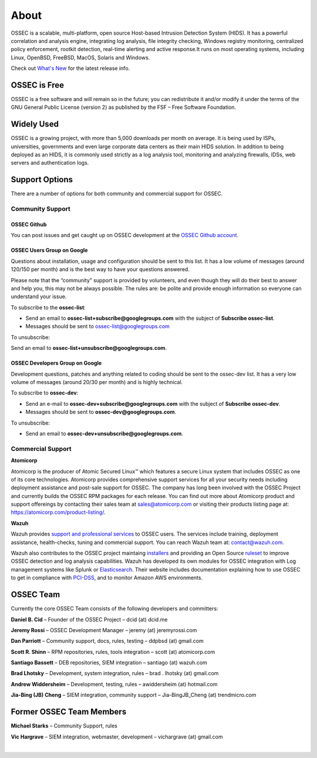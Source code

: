 =====
About
=====

OSSEC is a scalable, multi-platform, open source Host-based Intrusion Detection System (HIDS). 
It has a powerful correlation and analysis engine, integrating log analysis, file integrity
checking, Windows registry monitoring, centralized policy enforcement, rootkit detection,
real-time alerting and active response.It runs on most operating systems, including Linux,
OpenBSD, FreeBSD, MacOS, Solaris and Windows.

Check out `What's New <http://ossec.github.io/docs/whatsnew/index.html>`_ for the latest release info.

OSSEC is Free
~~~~~~~~~~~~~

OSSEC is a free software and will remain so in the future; you can redistribute it and/or
modify it under the terms of the GNU General Public License (version 2) as published by the
FSF – Free Software Foundation.

Widely Used
~~~~~~~~~~~

OSSEC is a growing project, with more than 5,000 downloads per month on average. It is being
used by ISPs, universities, governments and even large corporate data centers as their main
HIDS solution. In addition to being deployed as an HIDS, it is commonly used strictly as a
log analysis tool, monitoring and analyzing firewalls, IDSs, web servers and authentication
logs.

Support Options
~~~~~~~~~~~~~~~
There are a number of options for both community and commercial support for OSSEC.

Community Support
-----------------

OSSEC Github
^^^^^^^^^^^^

You can post issues and get caught up on OSSEC development at the `OSSEC Github account <https://github.com/ossec/ossec-hids>`_.

OSSEC Users Group on Google
^^^^^^^^^^^^^^^^^^^^^^^^^^^

Questions about installation, usage and configuration should be sent to this list. It has a low volume of messages
(around 120/150 per month) and is the best way to have your questions answered.

Please note that the “community” support is provided by volunteers, and even though they will do their best to answer
and help you, this may not be always possible. The rules are: be polite and provide enough information so everyone can
understand your issue.

To subscribe to the **ossec-list**:

* Send an email to **ossec-list+subscribe@googlegroups.com** with the subject of **Subscribe ossec-list**.
* Messages should be sent to ossec-list@googlegroups.com

To unsubscribe:

Send an email to **ossec-list+unsubscribe@googlegroups.com**.

OSSEC Developers Group on Google
^^^^^^^^^^^^^^^^^^^^^^^^^^^^^^^^

Development questions, patches and anything related to coding should be sent to the ossec-dev list. It has a
very low volume of messages (around 20/30 per month) and is highly technical.

To subscribe to **ossec-dev**:

* Send an e-mail to **ossec-dev+subscribe@googlegroups.com** with the subject of **Subscribe ossec-dev**.
* Messages should be sent to **ossec-dev@googlegroups.com**.

To unsubscribe:

* Send an email to **ossec-dev+unsubscribe@googlegroups.com**.


Commercial Support
------------------

**Atomicorp** 

Atomicorp is the producer of Atomic Secured Linux™ which features a secure Linux system that 
includes OSSEC as one of its core technologies.  Atomicorp provides comprehensive support services 
for all your security needs including deployment assistance and post-sale support for OSSEC. The 
company has long been involved with the OSSEC Project and currently builds the OSSEC RPM packages 
for each release. You can find out more about Atomicorp product and support offereings by contacting 
their sales team at sales@atomicorp.com or visiting their products listing page at: 
`<https://atomicorp.com/product-listing/>`_.

**Wazuh** 

Wazuh provides `support and professional services <http://www.wazuh.com/professional-services/>`_ to OSSEC users. The services include training, deployment assistance, health-checks, tuning and commercial support. You can reach Wazuh team at: contact@wazuh.com.

Wazuh also contributes to the OSSEC project maintaing `installers <http://ossec.wazuh.com>`_ and providing an Open Source `ruleset <http://www.wazuh.com/ossec-ruleset/>`_ to improve OSSEC detection and log analysis capabilities. Wazuh has developed its own modules for OSSEC integration with Log management systems like Splunk or `Elasticsearch <http://wazuh.com/elk-stack/>`_. Their website includes documentation explaining how to use OSSEC to get in compliance with `PCI-DSS <http://www.wazuh.com/pci-dss>`_, and to monitor Amazon AWS environments. 

OSSEC Team
~~~~~~~~~~

Currently the core OSSEC Team consists of the following developers and committers:

**Daniel B. Cid** – Founder of the OSSEC Project – dcid (at) dcid.me

**Jeremy Rossi** – OSSEC Development Manager – jeremy (at) jeremyrossi.com

**Dan Parriott** – Community support, docs, rules, testing – ddpbsd (at) gmail.com

**Scott R. Shinn** – RPM repositories, rules, tools integration – scott (at) atomicorp.com

**Santiago Bassett** – DEB repositories, SIEM integration – santiago  (at) wazuh.com

**Brad Lhotsky** – Development, system integration, rules – brad . lhotsky (at) gmail.com

**Andrew Widdersheim** – Development, testing, rules – awiddersheim (at) hotmail.com

**Jia-Bing (JB) Cheng** – SIEM integration, community support – Jia-BingJB_Cheng (at) trendmicro.com


Former OSSEC Team Members
~~~~~~~~~~~~~~~~~~~~~~~~~

**Michael Starks** – Community Support, rules

**Vic Hargrave** – SIEM integration, webmaster, development – vichargrave (at) gmail.com

|
